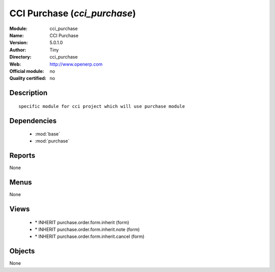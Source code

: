 
.. module:: cci_purchase
    :synopsis: CCI Purchase 
    :noindex:
.. 

.. raw:: html

    <link rel="stylesheet" href="../_static/hide_objects_in_sidebar.css" type="text/css" />

CCI Purchase (*cci_purchase*)
=============================
:Module: cci_purchase
:Name: CCI Purchase
:Version: 5.0.1.0
:Author: Tiny
:Directory: cci_purchase
:Web: http://www.openerp.com
:Official module: no
:Quality certified: no

Description
-----------

::

  specific module for cci project which will use purchase module

Dependencies
------------

 * :mod:`base`
 * :mod:`purchase`

Reports
-------

None


Menus
-------


None


Views
-----

 * \* INHERIT purchase.order.form.inherit (form)
 * \* INHERIT purchase.order.form.inherit.note (form)
 * \* INHERIT purchase.order.form.inherit.cancel (form)


Objects
-------

None
